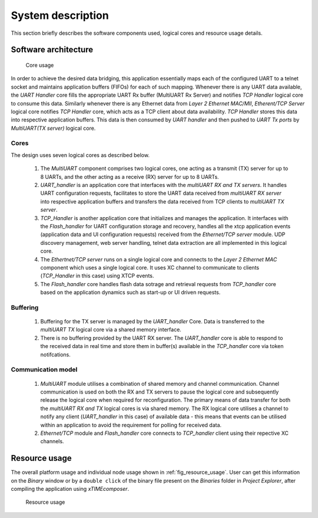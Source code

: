 System description
==================

This section briefly describes the software components used, logical cores and resource usage details.

Software architecture
---------------------

.. figure:: images/s2e_cores.png
    
    Core usage
    
In order to achieve the desired data bridging, this application essentially maps each of the configured UART to a telnet socket and maintains application buffers (FIFOs) for each of such mapping. Whenever there is any UART data available, the `UART Handler` core fills the appropriate UART Rx buffer (MultiUART Rx Server) and notifies `TCP Handler` logical core to consume this data. Similarly whenever there is any Ethernet data from `Layer 2 Ethernet MAC/MII`, `Etherent/TCP Server` logical core notifies `TCP Handler` core, which acts as a TCP client about data availability. `TCP Handler` stores this data into respective application buffers. This data is then consumed by `UART handler` and then pushed to `UART Tx ports` by `MultiUART(TX server)` logical core.

Cores
~~~~~

The design uses seven logical cores as described below.

 #. The `MultiUART` component comprises two logical cores, one acting as a transmit (TX) server for up to 8 UARTs, and the other acting as a receive (RX) server for up to 8 UARTs.

 #. `UART_handler` is an application core that interfaces with the `multiUART RX and TX servers`. It handles UART configuration requests, facilitates to store the UART data received from `multiUART RX server` into respective application buffers and transfers the data received from TCP clients to `multiUART TX server`.

 #. `TCP_Handler` is another application core that initializes and manages the application. It interfaces with the `Flash_handler` for UART configuration storage and recovery, handles all the xtcp application events (application data and UI configuration requests) received from the `Ethernet/TCP server` module. UDP discovery management, web server handling, telnet data extraction are all implemented in this logical core.

 #. The `Ethertnet/TCP server` runs on a single logical core and connects to the `Layer 2 Ethernet MAC` component which uses a single logical core. It uses XC channel to communicate to clients (`TCP_Handler` in this case) using XTCP events. 

 #. The `Flash_handler` core handles flash data sotrage and retrieval requests from `TCP_handler` core based on the application dynamics such as start-up or UI driven requests.

Buffering
~~~~~~~~~

 #. Buffering for the TX server is managed by the `UART_handler` Core. Data is transferred to the `multiUART TX` logical core via a shared memory interface.

 #. There is no buffering provided by the UART RX server. The `UART_handler` core is able to respond to the received data in real time and store them in buffer(s) available in the  `TCP_handler` core via token notifcations.

Communication model
~~~~~~~~~~~~~~~~~~~

 #. `MultiUART` module utilises a combination of shared memory and channel communication. Channel communication is used on both the RX and TX servers to pause the logical core and subsequently release the logical core when required for reconfiguration. The primary means of data transfer for both the `multiUART RX and TX` logical cores is via shared memory. The RX logical core utilises a channel to notify any client (`UART_handler` in this case) of available data - this means that events can be utilised within an application to avoid the requirement for polling for received data.

 #. `Ethernet/TCP` module and `Flash_handler` core connects to `TCP_handler` client using their repective XC channels.

Resource usage
--------------

The overall platform usage and individual node usage shown in :ref:`fig_resource_usage`. User can get this information on the `Binary` window or by a ``double click`` of the binary file present on the `Binaries` folder in `Project Explorer`, after compiling the application using `xTIMEcomposer`.

.. _fig_resource_usage:

.. figure:: images/resource_usage.jpg
    
    Resource usage
    
